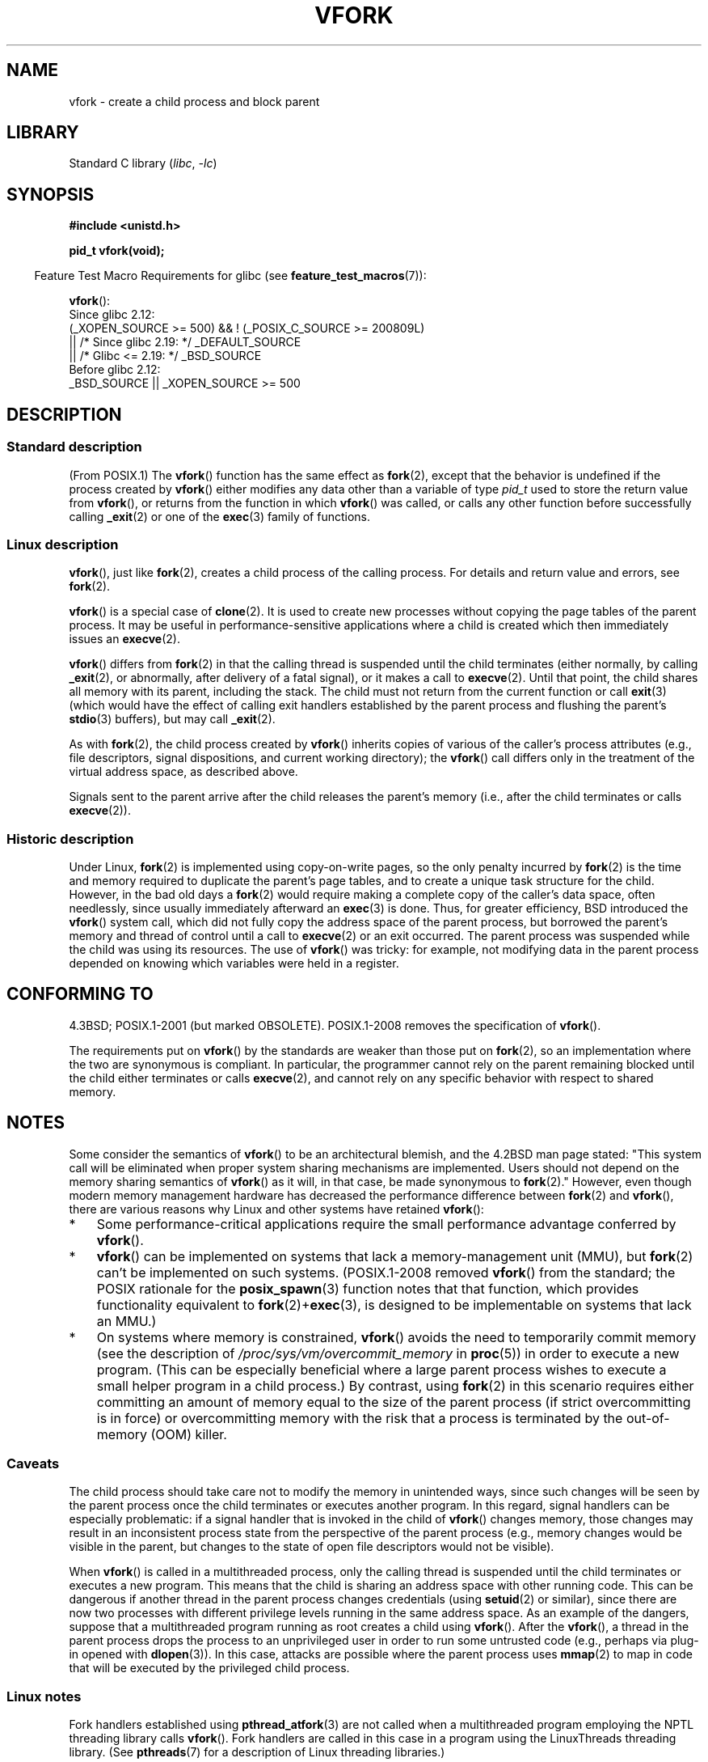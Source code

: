.\" Copyright (c) 1999 Andries Brouwer (aeb@cwi.nl), 1 Nov 1999
.\" and Copyright 2006, 2012, 2017 Michael Kerrisk <mtk.manpages@gmail.com>
.\"
.\" SPDX-License-Identifier: Linux-man-pages-copyleft
.\"
.\" 1999-11-10: Merged text taken from the page contributed by
.\" Reed H. Petty (rhp@draper.net)
.\"
.TH VFORK 2 2021-03-22 "Linux" "Linux Programmer's Manual"
.SH NAME
vfork \- create a child process and block parent
.SH LIBRARY
Standard C library
.RI ( libc ", " \-lc )
.SH SYNOPSIS
.nf
.B #include <unistd.h>
.PP
.B pid_t vfork(void);
.fi
.PP
.RS -4
Feature Test Macro Requirements for glibc (see
.BR feature_test_macros (7)):
.RE
.PP
.BR vfork ():
.nf
    Since glibc 2.12:
        (_XOPEN_SOURCE >= 500) && ! (_POSIX_C_SOURCE >= 200809L)
            || /* Since glibc 2.19: */ _DEFAULT_SOURCE
            || /* Glibc <= 2.19: */ _BSD_SOURCE
    Before glibc 2.12:
        _BSD_SOURCE || _XOPEN_SOURCE >= 500
.\"     || _XOPEN_SOURCE && _XOPEN_SOURCE_EXTENDED
.fi
.SH DESCRIPTION
.SS Standard description
(From POSIX.1)
The
.BR vfork ()
function has the same effect as
.BR fork (2),
except that the behavior is undefined if the process created by
.BR vfork ()
either modifies any data other than a variable of type
.I pid_t
used to store the return value from
.BR vfork (),
or returns from the function in which
.BR vfork ()
was called, or calls any other function before successfully calling
.BR _exit (2)
or one of the
.BR exec (3)
family of functions.
.SS Linux description
.BR vfork (),
just like
.BR fork (2),
creates a child process of the calling process.
For details and return value and errors, see
.BR fork (2).
.PP
.BR vfork ()
is a special case of
.BR clone (2).
It is used to create new processes without copying the page tables of
the parent process.
It may be useful in performance-sensitive applications
where a child is created which then immediately issues an
.BR execve (2).
.PP
.BR vfork ()
differs from
.BR fork (2)
in that the calling thread is suspended until the child terminates
(either normally,
by calling
.BR _exit (2),
or abnormally, after delivery of a fatal signal),
or it makes a call to
.BR execve (2).
Until that point, the child shares all memory with its parent,
including the stack.
The child must not return from the current function or call
.BR exit (3)
(which would have the effect of calling exit handlers
established by the parent process and flushing the parent's
.BR stdio (3)
buffers), but may call
.BR _exit (2).
.PP
As with
.BR fork (2),
the child process created by
.BR vfork ()
inherits copies of various of the caller's process attributes
(e.g., file descriptors, signal dispositions, and current working directory);
the
.BR vfork ()
call differs only in the treatment of the virtual address space,
as described above.
.PP
Signals sent to the parent
arrive after the child releases the parent's memory
(i.e., after the child terminates
or calls
.BR execve (2)).
.SS Historic description
Under Linux,
.BR fork (2)
is implemented using copy-on-write pages, so the only penalty incurred by
.BR fork (2)
is the time and memory required to duplicate the parent's page tables,
and to create a unique task structure for the child.
However, in the bad old days a
.BR fork (2)
would require making a complete copy of the caller's data space,
often needlessly, since usually immediately afterward an
.BR exec (3)
is done.
Thus, for greater efficiency, BSD introduced the
.BR vfork ()
system call, which did not fully copy the address space of
the parent process, but borrowed the parent's memory and thread
of control until a call to
.BR execve (2)
or an exit occurred.
The parent process was suspended while the
child was using its resources.
The use of
.BR vfork ()
was tricky: for example, not modifying data
in the parent process depended on knowing which variables were
held in a register.
.SH CONFORMING TO
4.3BSD; POSIX.1-2001 (but marked OBSOLETE).
POSIX.1-2008 removes the specification of
.BR vfork ().
.PP
The requirements put on
.BR vfork ()
by the standards are weaker than those put on
.BR fork (2),
so an implementation where the two are synonymous is compliant.
In particular, the programmer cannot rely on the parent
remaining blocked until the child either terminates or calls
.BR execve (2),
and cannot rely on any specific behavior with respect to shared memory.
.\" In AIXv3.1 vfork is equivalent to fork.
.SH NOTES
Some consider the semantics of
.BR vfork ()
to be an architectural blemish, and the 4.2BSD man page stated:
"This system call will be eliminated when proper system sharing mechanisms
are implemented.
Users should not depend on the memory sharing semantics of
.BR vfork ()
as it will, in that case, be made synonymous to
.BR fork (2).\c
"
However, even though modern memory management hardware
has decreased the performance difference between
.BR fork (2)
and
.BR vfork (),
there are various reasons why Linux and other systems have retained
.BR vfork ():
.IP * 3
Some performance-critical applications require the small performance
advantage conferred by
.BR vfork ().
.IP *
.BR vfork ()
can be implemented on systems that lack a memory-management unit (MMU), but
.BR fork (2)
can't be implemented on such systems.
(POSIX.1-2008 removed
.BR vfork ()
from the standard; the POSIX rationale for the
.BR posix_spawn (3)
function notes that that function,
which provides functionality equivalent to
.BR fork (2)+ exec (3),
is designed to be implementable on systems that lack an MMU.)
.\" http://stackoverflow.com/questions/4259629/what-is-the-difference-between-fork-and-vfork
.\" http://developers.sun.com/solaris/articles/subprocess/subprocess.html
.\" http://mailman.uclinux.org/pipermail/uclinux-dev/2009-April/000684.html
.\"
.IP *
On systems where memory is constrained,
.BR vfork ()
avoids the need to temporarily commit memory (see the description of
.IR /proc/sys/vm/overcommit_memory
in
.BR proc (5))
in order to execute a new program.
(This can be especially beneficial where a large parent process wishes
to execute a small helper program in a child process.)
By contrast, using
.BR fork (2)
in this scenario requires either committing an amount of memory equal
to the size of the parent process (if strict overcommitting is in force)
or overcommitting memory with the risk that a process is terminated
by the out-of-memory (OOM) killer.
.\"
.SS Caveats
The child process should take care not to modify the memory in unintended ways,
since such changes will be seen by the parent process once
the child terminates or executes another program.
In this regard, signal handlers can be especially problematic:
if a signal handler that is invoked in the child of
.BR vfork ()
changes memory, those changes may result in an inconsistent process state
from the perspective of the parent process
(e.g., memory changes would be visible in the parent,
but changes to the state of open file descriptors would not be visible).
.PP
When
.BR vfork ()
is called in a multithreaded process,
only the calling thread is suspended until the child terminates
or executes a new program.
This means that the child is sharing an address space with other running code.
This can be dangerous if another thread in the parent process
changes credentials (using
.BR setuid (2)
or similar),
since there are now two processes with different privilege levels
running in the same address space.
As an example of the dangers,
suppose that a multithreaded program running as root creates a child using
.BR vfork ().
After the
.BR vfork (),
a thread in the parent process drops the process to an unprivileged user
in order to run some untrusted code
(e.g., perhaps via plug-in opened with
.BR dlopen (3)).
In this case, attacks are possible where the parent process uses
.BR mmap (2)
to map in code that will be executed by the privileged child process.
.\"
.SS Linux notes
Fork handlers established using
.BR pthread_atfork (3)
are not called when a multithreaded program employing
the NPTL threading library calls
.BR vfork ().
Fork handlers are called in this case in a program using the
LinuxThreads threading library.
(See
.BR pthreads (7)
for a description of Linux threading libraries.)
.PP
A call to
.BR vfork ()
is equivalent to calling
.BR clone (2)
with
.I flags
specified as:
.PP
     CLONE_VM | CLONE_VFORK | SIGCHLD
.SS History
The
.BR vfork ()
system call appeared in 3.0BSD.
.\" In the release notes for 4.2BSD Sam Leffler wrote: `vfork: Is still
.\" present, but definitely on its way out'.
In 4.4BSD it was made synonymous to
.BR fork (2)
but NetBSD introduced it again;
see
.UR http://www.netbsd.org\:/Documentation\:/kernel\:/vfork.html
.UE .
In Linux, it has been equivalent to
.BR fork (2)
until 2.2.0-pre6 or so.
Since 2.2.0-pre9 (on i386, somewhat later on
other architectures) it is an independent system call.
Support was added in glibc 2.0.112.
.SH BUGS
Details of the signal handling are obscure and differ between systems.
The BSD man page states:
"To avoid a possible deadlock situation, processes that are children
in the middle of a
.BR vfork ()
are never sent
.B SIGTTOU
or
.B SIGTTIN
signals; rather, output or
.IR ioctl s
are allowed and input attempts result in an end-of-file indication."
.\"
.\" As far as I can tell, the following is not true in 2.6.19:
.\" Currently (Linux 2.3.25),
.\" .BR strace (1)
.\" cannot follow
.\" .BR vfork ()
.\" and requires a kernel patch.
.SH SEE ALSO
.BR clone (2),
.BR execve (2),
.BR _exit (2),
.BR fork (2),
.BR unshare (2),
.BR wait (2)
